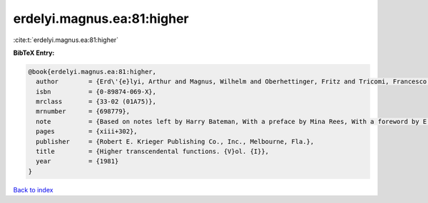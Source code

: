 erdelyi.magnus.ea:81:higher
===========================

:cite:t:`erdelyi.magnus.ea:81:higher`

**BibTeX Entry:**

.. code-block:: bibtex

   @book{erdelyi.magnus.ea:81:higher,
     author        = {Erd\'{e}lyi, Arthur and Magnus, Wilhelm and Oberhettinger, Fritz and Tricomi, Francesco G.},
     isbn          = {0-89874-069-X},
     mrclass       = {33-02 (01A75)},
     mrnumber      = {698779},
     note          = {Based on notes left by Harry Bateman, With a preface by Mina Rees, With a foreword by E. C. Watson, Reprint of the 1953 original},
     pages         = {xiii+302},
     publisher     = {Robert E. Krieger Publishing Co., Inc., Melbourne, Fla.},
     title         = {Higher transcendental functions. {V}ol. {I}},
     year          = {1981}
   }

`Back to index <../By-Cite-Keys.rst>`_
